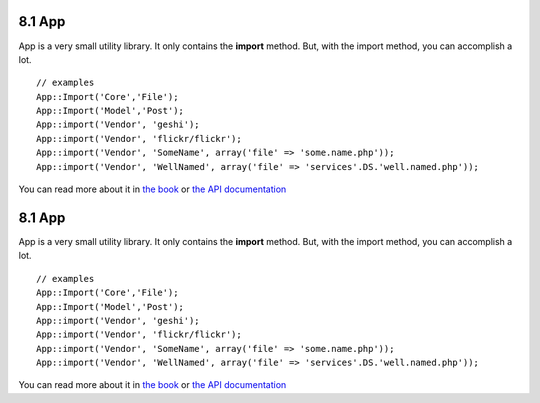 8.1 App
-------

App is a very small utility library. It only contains the
**import** method. But, with the import method, you can accomplish
a lot.

::

    // examples
    App::Import('Core','File');
    App::Import('Model','Post');
    App::import('Vendor', 'geshi');
    App::import('Vendor', 'flickr/flickr');
    App::import('Vendor', 'SomeName', array('file' => 'some.name.php'));
    App::import('Vendor', 'WellNamed', array('file' => 'services'.DS.'well.named.php'));

You can read more about it in
`the book <http://book.cakephp.org/view/936/Importing-Controllers-Models-Components-Behaviors->`_
or
`the API documentation <http://api13.cakephp.org/class/app#method-Appimport>`_

8.1 App
-------

App is a very small utility library. It only contains the
**import** method. But, with the import method, you can accomplish
a lot.

::

    // examples
    App::Import('Core','File');
    App::Import('Model','Post');
    App::import('Vendor', 'geshi');
    App::import('Vendor', 'flickr/flickr');
    App::import('Vendor', 'SomeName', array('file' => 'some.name.php'));
    App::import('Vendor', 'WellNamed', array('file' => 'services'.DS.'well.named.php'));

You can read more about it in
`the book <http://book.cakephp.org/view/936/Importing-Controllers-Models-Components-Behaviors->`_
or
`the API documentation <http://api13.cakephp.org/class/app#method-Appimport>`_
